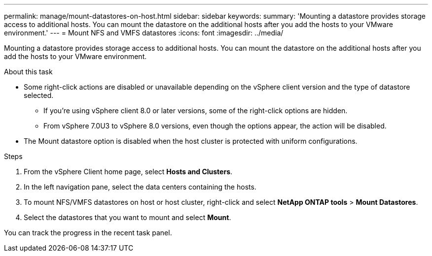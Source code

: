 ---
permalink: manage/mount-datastores-on-host.html
sidebar: sidebar
keywords:
summary: 'Mounting a datastore provides storage access to additional hosts. You can mount the datastore on the additional hosts after you add the hosts to your VMware environment.'
---
= Mount NFS and VMFS datastores
:icons: font
:imagesdir: ../media/

[.lead]
Mounting a datastore provides storage access to additional hosts. You can mount the datastore on the additional hosts after you add the hosts to your VMware environment. 

.About this task 

* Some right-click actions are disabled or unavailable depending on the vSphere client version and the type of datastore selected. 
** If you're using vSphere client 8.0 or later versions, some of the right-click options are hidden. 
** From vSphere 7.0U3 to vSphere 8.0 versions, even though the options appear, the action will be disabled.
* The Mount datastore option is disabled when the host cluster is protected with uniform configurations. 

.Steps

. From the vSphere Client home page, select *Hosts and Clusters*.
. In the left navigation pane, select the data centers containing the hosts.
. To mount NFS/VMFS datastores on host or host cluster, right-click and select *NetApp ONTAP tools* > *Mount Datastores*.
. Select the datastores that you want to mount and select *Mount*.

You can track the progress in the recent task panel.